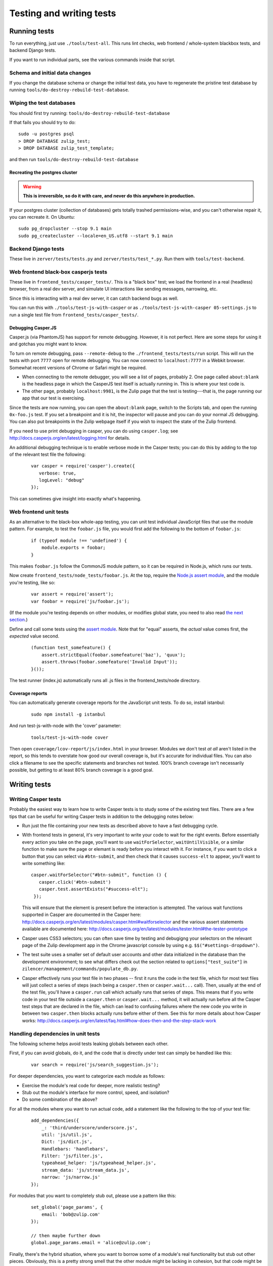 =========================
Testing and writing tests
=========================

Running tests
=============

To run everything, just use ``./tools/test-all``. This runs lint checks,
web frontend / whole-system blackbox tests, and backend Django tests.

If you want to run individual parts, see the various commands inside
that script.

Schema and initial data changes
-------------------------------

If you change the database schema or change the initial test data, you
have to regenerate the pristine test database by running
``tools/do-destroy-rebuild-test-database``.

Wiping the test databases
-------------------------

You should first try running: ``tools/do-destroy-rebuild-test-database``

If that fails you should try to do:

::

    sudo -u postgres psql
    > DROP DATABASE zulip_test;
    > DROP DATABASE zulip_test_template;

and then run ``tools/do-destroy-rebuild-test-database``

Recreating the postgres cluster
~~~~~~~~~~~~~~~~~~~~~~~~~~~~~~~

.. warning::

   **This is irreversible, so do it with care, and never do this anywhere
   in production.**

If your postgres cluster (collection of databases) gets totally trashed
permissions-wise, and you can't otherwise repair it, you can recreate
it. On Ubuntu:

::

    sudo pg_dropcluster --stop 9.1 main
    sudo pg_createcluster --locale=en_US.utf8 --start 9.1 main

Backend Django tests
--------------------

These live in ``zerver/tests/tests.py`` and
``zerver/tests/test_*.py``. Run them with ``tools/test-backend``.

Web frontend black-box casperjs tests
-------------------------------------

These live in ``frontend_tests/casper_tests/``. This is a "black box"
test; we load the frontend in a real (headless) browser, from a real dev
server, and simulate UI interactions like sending messages, narrowing,
etc.

Since this is interacting with a real dev server, it can catch backend
bugs as well.

You can run this with ``./tools/test-js-with-casper`` or as
``./tools/test-js-with-casper 05-settings.js`` to run a single test
file from ``frontend_tests/casper_tests/``.


Debugging Casper.JS
~~~~~~~~~~~~~~~~~~~

Casper.js (via PhantomJS) has support for remote debugging. However, it
is not perfect. Here are some steps for using it and gotchas you might
want to know.

To turn on remote debugging, pass ``--remote-debug`` to the
``./frontend_tests/tests/run`` script. This will run the tests with
port ``7777`` open for remote debugging. You can now connect to
``localhost:7777`` in a Webkit browser. Somewhat recent versions of
Chrome or Safari might be required.

-  When connecting to the remote debugger, you will see a list of pages,
   probably 2. One page called ``about:blank`` is the headless page in
   which the CasperJS test itself is actually running in. This is where
   your test code is.
-  The other page, probably ``localhost:9981``, is the Zulip page that
   the test is testing---that is, the page running our app that our test
   is exercising.

Since the tests are now running, you can open the ``about:blank`` page,
switch to the Scripts tab, and open the running ``0x-foo.js`` test. If
you set a breakpoint and it is hit, the inspector will pause and you can
do your normal JS debugging. You can also put breakpoints in the Zulip
webpage itself if you wish to inspect the state of the Zulip frontend.

If you need to use print debugging in casper, you can do using
``casper.log``; see http://docs.casperjs.org/en/latest/logging.html
for details.

An additional debugging technique is to enable verbose mode in the
Casper tests; you can do this by adding to the top of the relevant
test file the following:

  ::

     var casper = require('casper').create({
        verbose: true,
        logLevel: "debug"
     });

This can sometimes give insight into exactly what's happening.

Web frontend unit tests
-----------------------

As an alternative to the black-box whole-app testing, you can unit test
individual JavaScript files that use the module pattern. For example, to
test the ``foobar.js`` file, you would first add the following to the
bottom of ``foobar.js``:

  ::

     if (typeof module !== 'undefined') {
         module.exports = foobar;
     }

This makes ``foobar.js`` follow the CommonJS module pattern, so it can
be required in Node.js, which runs our tests.

Now create ``frontend_tests/node_tests/foobar.js``. At the top, require
the `Node.js assert module <http://nodejs.org/api/assert.html>`__, and
the module you're testing, like so:

  ::

     var assert = require('assert');
     var foobar = require('js/foobar.js');

(If the module you're testing depends on other modules, or modifies
global state, you need to also read `the next section`__.)

__ handling-dependencies_

Define and call some tests using the `assert
module <http://nodejs.org/api/assert.html>`__. Note that for "equal"
asserts, the *actual* value comes first, the *expected* value second.

  ::

     (function test_somefeature() {
         assert.strictEqual(foobar.somefeature('baz'), 'quux');
         assert.throws(foobar.somefeature('Invalid Input'));
     }());

The test runner (index.js) automatically runs all .js files in the
frontend_tests/node directory.

.. _handling-dependencies:

Coverage reports
~~~~~~~~~~~~~~~~

You can automatically generate coverage reports for the JavaScript unit
tests. To do so, install istanbul:

  ::

     sudo npm install -g istanbul

And run test-js-with-node with the 'cover' parameter:

  ::

     tools/test-js-with-node cover

Then open ``coverage/lcov-report/js/index.html`` in your browser.
Modules we don't test *at all* aren't listed in the report, so this
tends to overstate how good our overall coverage is, but it's accurate
for individual files. You can also click a filename to see the specific
statements and branches not tested. 100% branch coverage isn't
necessarily possible, but getting to at least 80% branch coverage is a
good goal.



Writing tests
=============


Writing Casper tests
--------------------

Probably the easiest way to learn how to write Casper tests is to
study some of the existing test files.  There are a few tips that can
be useful for writing Casper tests in addition to the debugging notes
below:

- Run just the file containing your new tests as described above to
  have a fast debugging cycle.
- With frontend tests in general, it's very important to write your
  code to wait for the right events.  Before essentially every action
  you take on the page, you'll want to use ``waitForSelector``,
  ``waitUntilVisible``, or a similar function to make sure the page or
  elemant is ready before you interact with it. For instance, if you
  want to click a button that you can select via ``#btn-submit``, and
  then check that it causes ``success-elt`` to appear, you'll want to
  write something like:

  ::

    casper.waitForSelector("#btn-submit", function () {
       casper.click('#btn-submit')
       casper.test.assertExists("#success-elt");
     });

  This will ensure that the element is present before the interaction
  is attempted.  The various wait functions supported in Casper are
  documented in the Casper here:
  http://docs.casperjs.org/en/latest/modules/casper.html#waitforselector
  and the various assert statements available are documented here:
  http://docs.casperjs.org/en/latest/modules/tester.html#the-tester-prototype
- Casper uses CSS3 selectors; you can often save time by testing and
  debugigng your selectors on the relevant page of the Zulip
  development app in the Chrome javascript console by using
  e.g. ``$$("#settings-dropdown")``.
- The test suite uses a smaller set of default user accounts and other
  data initialized in the database than the development environment;
  to see what differs check out the section related to
  ``options["test_suite"]`` in
  ``zilencer/management/commands/populate_db.py``.
- Casper effectively runs your test file in two phases -- first it
  runs the code in the test file, which for most test files will just
  collect a series of steps (each being a ``casper.then`` or
  ``casper.wait...`` call).  Then, usually at the end of the test
  file, you'll have a ``casper.run`` call which actually runs that
  series of steps.  This means that if you write code in your
  test file outside a ``casper.then`` or ``casper.wait...`` method, it
  will actually run before all the Casper test steps that are declared
  in the file, which can lead to confusing failures where the new code
  you write in between two ``casper.then`` blocks actually runs before
  either of them.  See this for more details about how Casper works:
  http://docs.casperjs.org/en/latest/faq.html#how-does-then-and-the-step-stack-work


Handling dependencies in unit tests
-----------------------------------

The following scheme helps avoid tests leaking globals between each
other.

First, if you can avoid globals, do it, and the code that is directly
under test can simply be handled like this:

  ::

        var search = require('js/search_suggestion.js');

For deeper dependencies, you want to categorize each module as follows:

-  Exercise the module's real code for deeper, more realistic testing?
-  Stub out the module's interface for more control, speed, and
   isolation?
-  Do some combination of the above?

For all the modules where you want to run actual code, add a statement
like the following to the top of your test file:

  ::

     add_dependencies({
         _: 'third/underscore/underscore.js',
         util: 'js/util.js',
         Dict: 'js/dict.js',
         Handlebars: 'handlebars',
         Filter: 'js/filter.js',
         typeahead_helper: 'js/typeahead_helper.js',
         stream_data: 'js/stream_data.js',
         narrow: 'js/narrow.js'
     });

For modules that you want to completely stub out, please use a pattern
like this:

  ::

     set_global('page_params', {
         email: 'bob@zulip.com'
     });

     // then maybe further down
     global.page_params.email = 'alice@zulip.com';

Finally, there's the hybrid situation, where you want to borrow some of
a module's real functionality but stub out other pieces. Obviously, this
is a pretty strong smell that the other module might be lacking in
cohesion, but that code might be outside your jurisdiction. The pattern
here is this:

  ::

     // Use real versions of parse/unparse
     var narrow = require('js/narrow.js');
     set_global('narrow', {
         parse: narrow.parse,
         unparse: narrow.unparse
     });

     // But later, I want to stub the stream without having to call super-expensive
     // real code like narrow.activate().
     global.narrow.stream = function () {
         return 'office';
     };


Manual testing (local app + web browser)
========================================

Setting up the manual testing database
--------------------------------------

::

    ./tools/do-destroy-rebuild-database

Will populate your local database with all the usual accounts plus some
test messages involving Shakespeare characters.

(This is run automatically as part of the development environment setup
process.)

JavaScript manual testing
-------------------------

`debug.js` has some tools for profiling Javascript code, including:

- `print_elapsed_time`: Wrap a function with it to print the time that
  function takes to the javascript console.
- `IterationProfiler`: Profile part of looping constructs (like a for
  loop or $.each). You mark sections of the iteration body and the
  IterationProfiler will sum the costs of those sections over all
  iterations.

Chrome has a very good debugger and inspector in its developer tools.
Firebug for Firefox is also pretty good. They both have profilers, but
Chrome's is a sampling profiler while Firebug's is an instrumenting
profiler. Using them both can be helpful because they provide
different information.

Python 3 Compatibility
======================

Zulip is working on supporting Python 3, and all new code in Zulip
should be Python 2+3 compatible.  We have converted most of the
codebase to be compatible with Python 3 using a suite of 2to3
conversion tools and some manual work.  In order to avoid regressions
in that compatibility as we continue to develop new features in zulip,
we have a special tool, `tools/check-py3`, which checks all code for
Python 3 syntactic compatibility by running a subset of the automated
migration tools and checking if they trigger any changes.
`tools/check-py3` is run automatically in Zulip's Travis CI tests to
avoid any regressions, but is not included in `test-all` since it is
quite slow.

To run `tooks/check-py3`, you need to install the `modernize` and
`future` python packages (which are in the development environment's
`requirements.txt` file).

To run `check-py3` on just the python files in a particular directory,
you can change the current working directory (e.g. `cd zerver/`) and
run `check-py3` from there.

